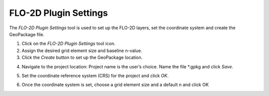 FLO-2D Plugin Settings
======================

The *FLO-2D Plugin Settings* tool is used to set up the FLO-2D layers,
set the coordinate system and create the GeoPackage file.

.. image:: ../img/Buttons/flo2dicon.png


1. Click on the
   *FLO-2D Plugin Settings* tool icon.

2. Assign the
   desired grid element size and baseline n-value.

3. Click the
   *Create* button to set up the GeoPackage location.

.. image:: ../img/Flo-2D-Settings/flo-2dsettings2.png


4. Navigate to the project location:
   Project name is the user’s choice.
   Name the file \*.gpkg and click *Save*.

.. image:: ../img/Flo-2D-Settings/flo-2dsettings3.png


5. Set the coordinate reference system (CRS) for the project and click
   *OK*.

.. image:: ../img/Flo-2D-Settings/flo-2dsettings4.png


6. Once the coordinate system is set, choose a grid element size and a
   default n and click OK

.. image:: ../img/Flo-2D-Settings/flo-2dsettings5.png
